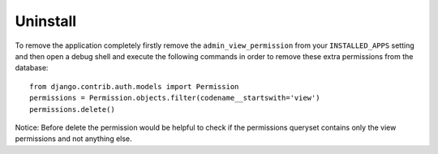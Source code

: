 Uninstall
=========

To remove the application completely firstly remove the ``admin_view_permission``
from your ``INSTALLED_APPS`` setting and then open a debug shell and execute
the following commands in order to remove these extra permissions from the
database::

    from django.contrib.auth.models import Permission
    permissions = Permission.objects.filter(codename__startswith='view')
    permissions.delete()

Notice: Before delete the permission would be helpful to check if the
permissions queryset contains only the view permissions and not anything else.
